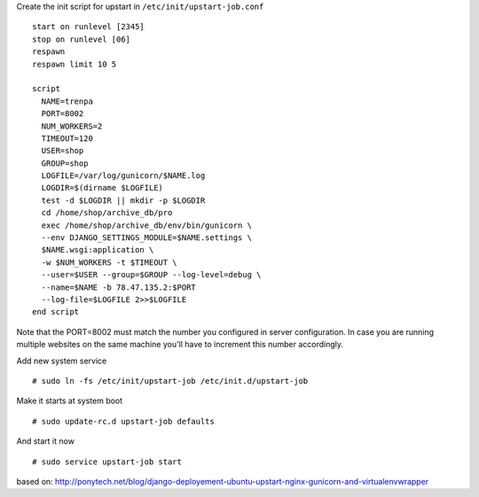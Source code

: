 Create the init script for upstart in ``/etc/init/upstart-job.conf`` 
::
  start on runlevel [2345]
  stop on runlevel [06]
  respawn
  respawn limit 10 5
    
  script
    NAME=trenpa
    PORT=8002
    NUM_WORKERS=2
    TIMEOUT=120
    USER=shop
    GROUP=shop
    LOGFILE=/var/log/gunicorn/$NAME.log
    LOGDIR=$(dirname $LOGFILE)
    test -d $LOGDIR || mkdir -p $LOGDIR
    cd /home/shop/archive_db/pro
    exec /home/shop/archive_db/env/bin/gunicorn \
    --env DJANGO_SETTINGS_MODULE=$NAME.settings \
    $NAME.wsgi:application \
    -w $NUM_WORKERS -t $TIMEOUT \
    --user=$USER --group=$GROUP --log-level=debug \
    --name=$NAME -b 78.47.135.2:$PORT
    --log-file=$LOGFILE 2>>$LOGFILE
  end script


Note that the PORT=8002 must match the number you configured in server configuration. In case you are running multiple websites on the same machine you'll have to increment this number accordingly.

Add new system service
::
  # sudo ln -fs /etc/init/upstart-job /etc/init.d/upstart-job

Make it starts at system boot
::
  # sudo update-rc.d upstart-job defaults

And start it now
::
  # sudo service upstart-job start


based on: http://ponytech.net/blog/django-deployement-ubuntu-upstart-nginx-gunicorn-and-virtualenvwrapper

